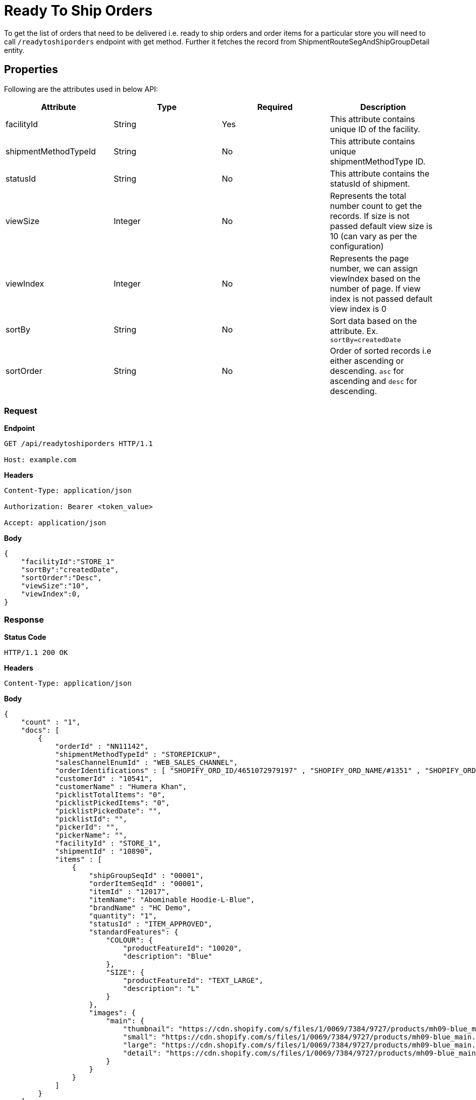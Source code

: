 = Ready To Ship Orders

To get the list of orders that need to be delivered i.e. ready to ship orders and order items for a particular store you will need to call `/readytoshiporders` endpoint with get method. Further it fetches the record from ShipmentRouteSegAndShipGroupDetail entity.

== Properties
Following are the attributes used in below API:

[width="100%", cols="4" options="header"]
|=======
|Attribute |Type |Required|Description
|facilityId |String |Yes|This attribute contains unique ID of the facility.
|shipmentMethodTypeId |String |No|This attribute contains unique shipmentMethodType ID.
|statusId|String| No|This attribute contains the statusId of shipment.
|viewSize |Integer | No|Represents the total number count to get the records. If size is not passed default view size is 10 (can vary as per the configuration)
|viewIndex |Integer | No|Represents the page number, we can assign viewIndex based on the number of page. If view index is not passed default view index is 0
|sortBy |String | No|Sort data based on the attribute. Ex. `sortBy=createdDate`
|sortOrder |String | No|Order of sorted records i.e either ascending or descending. `asc` for ascending and `desc` for descending.
|=======

=== *Request*
*Endpoint*
----
GET /api/readytoshiporders HTTP/1.1

Host: example.com
----

*Headers*
----
Content-Type:​ application/json

Authorization: Bearer <token_value>

Accept: application/json
----
*Body*
[source, json]
----------------------------------------------------------------
{
    "facilityId":"STORE_1"
    "sortBy":"createdDate",
    "sortOrder":"Desc",
    "viewSize":"10",
    "viewIndex":0,
}
----------------------------------------------------------------
=== *Response*

*Status Code*
----
HTTP/1.1​ ​200​ ​OK
----

*Headers*
----
Content-Type: application/json
----
*Body*
[source, json]
----------------------------------------------------------------
{
    "count" : "1", 
    "docs": [
        {
            "orderId" : "NN11142",
            "shipmentMethodTypeId" : "STOREPICKUP",
            "salesChannelEnumId" : "WEB_SALES_CHANNEL",
            "orderIdentifications" : [ "SHOPIFY_ORD_ID/4651072979197" , "SHOPIFY_ORD_NAME/#1351" , "SHOPIFY_ORD_NO/351" ],
            "customerId" : "10541",
            "customerName" : "Humera Khan",
            "picklistTotalItems": "0",
            "picklistPickedItems": "0",
            "picklistPickedDate": "",
            "picklistId": "",
            "pickerId": "",
            "pickerName": "",
            "facilityId" : "STORE_1",
            "shipmentId" : "10890",
            "items" : [
                {
                    "shipGroupSeqId" : "00001",
                    "orderItemSeqId" : "00001",
                    "itemId" : "12017",
                    "itemName": "Abominable Hoodie-L-Blue",
                    "brandName" : "HC Demo",
                    "quantity": "1",
                    "statusId" : "ITEM_APPROVED",
                    "standardFeatures": {
                        "COLOUR": { 
                            "productFeatureId": "10020",
                            "description": "Blue"
                        },
                        "SIZE": {
                            "productFeatureId": "TEXT_LARGE",
                            "description": "L"
                        }
                    },
                    "images": {
                        "main": {
                            "thumbnail": "https://cdn.shopify.com/s/files/1/0069/7384/9727/products/mh09-blue_main.jpg?v=1593170785",
                            "small": "https://cdn.shopify.com/s/files/1/0069/7384/9727/products/mh09-blue_main.jpg?v=1593170785",
                            "large": "https://cdn.shopify.com/s/files/1/0069/7384/9727/products/mh09-blue_main.jpg?v=1593170785",
                            "detail": "https://cdn.shopify.com/s/files/1/0069/7384/9727/products/mh09-blue_main.jpg?v=1593170785"
                        }
                    }
                }
            ]
        }
    ]
}
----------------------------------------------------------------
